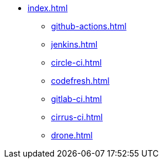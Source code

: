 * xref:index.adoc[]
** xref:github-actions.adoc[]
** xref:jenkins.adoc[]
** xref:circle-ci.adoc[]
** xref:codefresh.adoc[]
** xref:gitlab-ci.adoc[]
** xref:cirrus-ci.adoc[]
** xref:drone.adoc[]
